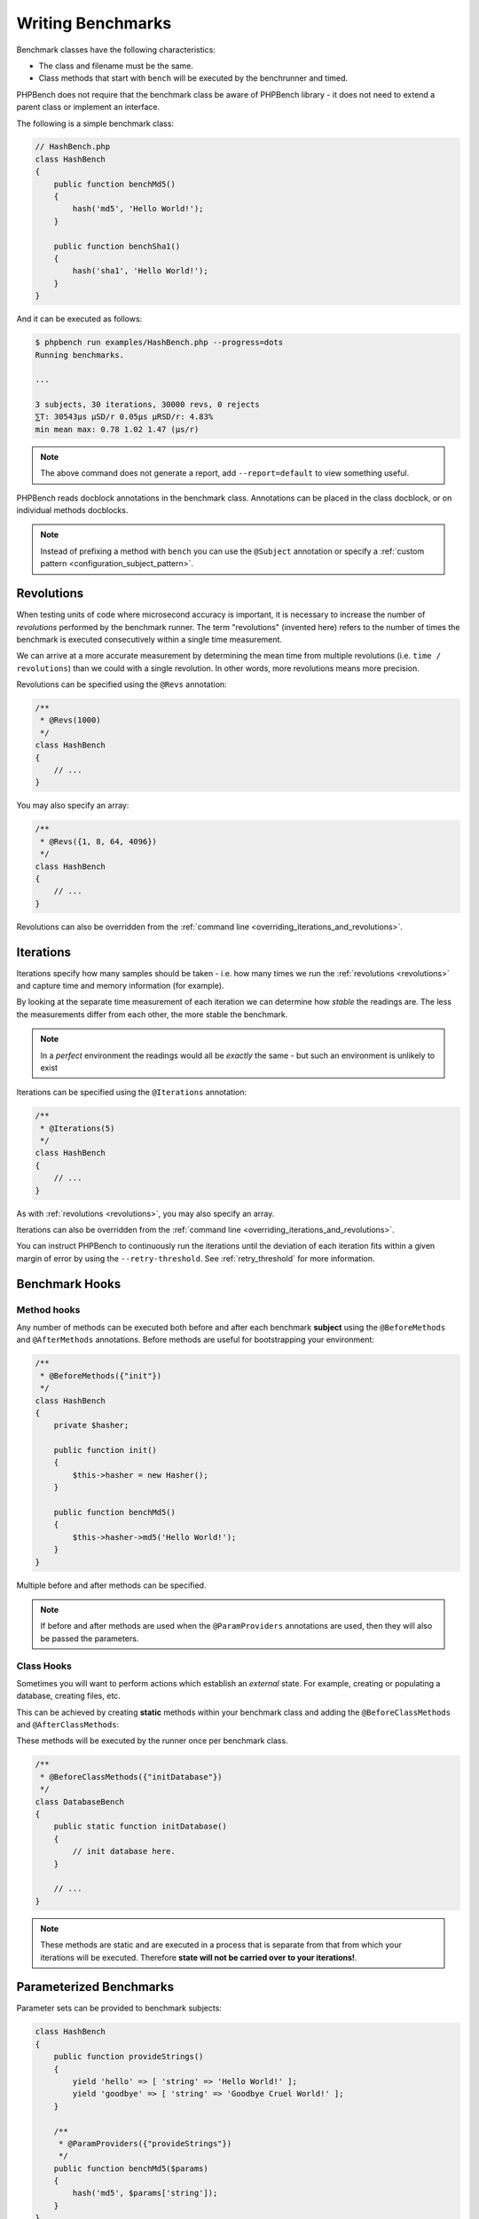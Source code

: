Writing Benchmarks
==================

Benchmark classes have the following characteristics:

- The class and filename must be the same.
- Class methods that start with ``bench`` will be executed by the benchrunner
  and timed.

PHPBench does not require that the benchmark class be aware of PHPBench
library - it does not need to extend a parent class or implement an interface.

The following is a simple benchmark class:

.. code-block:: php

    // HashBench.php
    class HashBench
    {
        public function benchMd5()
        {
            hash('md5', 'Hello World!');
        }

        public function benchSha1()
        {
            hash('sha1', 'Hello World!');
        }
    }

And it can be executed as follows:

.. code-block:: bash

    $ phpbench run examples/HashBench.php --progress=dots
    Running benchmarks.

    ... 

    3 subjects, 30 iterations, 30000 revs, 0 rejects
    ⅀T: 30543μs μSD/r 0.05μs μRSD/r: 4.83%
    min mean max: 0.78 1.02 1.47 (μs/r)

.. note::

    The above command does not generate a report, add ``--report=default`` to
    view something useful.

PHPBench reads docblock annotations in the benchmark class. Annotations can be
placed in the class docblock, or on individual methods docblocks.

.. note::

    Instead of prefixing a method with ``bench`` you can use the
    ``@Subject`` annotation or specify a :ref:`custom pattern <configuration_subject_pattern>`.

.. _revolutions:

Revolutions
-----------

When testing units of code where microsecond accuracy is important, it is
necessary to increase the number of *revolutions* performed by the
benchmark runner. The term "revolutions" (invented here) refers to the number
of times the benchmark is executed consecutively within a single time
measurement.

We can arrive at a more accurate measurement by determining the mean time
from multiple revolutions (i.e. ``time / revolutions``) than we could with a
single revolution. In other words, more revolutions means more precision.

Revolutions can be specified using the ``@Revs`` annotation:

.. code-block:: php

    /**
     * @Revs(1000)
     */
    class HashBench
    {
        // ...
    }

You may also specify an array:

.. code-block:: php

    /**
     * @Revs({1, 8, 64, 4096})
     */
    class HashBench
    {
        // ...
    }

Revolutions can also be overridden from the :ref:`command line
<overriding_iterations_and_revolutions>`.

.. _iterations:

Iterations
----------

Iterations specify how many samples should be taken - i.e. how many times we
run the :ref:`revolutions <revolutions>` and capture time and memory information (for example). 

By looking at the separate time measurement of each iteration we can determine
how *stable* the readings are. The less the measurements differ from each
other, the more stable the benchmark.

.. note::

    In a *perfect* environment the readings would all be *exactly* the same -
    but such an environment is unlikely to exist 

Iterations can be specified using the ``@Iterations`` annotation:

.. code-block:: php

    /**
     * @Iterations(5)
     */
    class HashBench
    {
        // ...
    }

As with :ref:`revolutions <revolutions>`, you may also specify an array.

Iterations can also be overridden from the :ref:`command line
<overriding_iterations_and_revolutions>`.

You can instruct PHPBench to continuously run the iterations until the
deviation of each iteration fits within a given margin of error by using the
``--retry-threshold``. See :ref:`retry_threshold` for more information.

Benchmark Hooks
---------------

Method hooks
~~~~~~~~~~~~

Any number of methods can be executed both before and after each benchmark
**subject** using the ``@BeforeMethods`` and
``@AfterMethods`` annotations. Before methods are useful for bootstrapping
your environment:

.. code-block:: php

    /**
     * @BeforeMethods({"init"})
     */
    class HashBench
    {
        private $hasher;

        public function init()
        {
            $this->hasher = new Hasher();
        }

        public function benchMd5()
        {
            $this->hasher->md5('Hello World!');
        }
    }

Multiple before and after methods can be specified.

.. note::

    If before and after methods are used when the ``@ParamProviders``
    annotations are used, then they will also be passed the parameters.

Class Hooks
~~~~~~~~~~~

Sometimes you will want to perform actions which establish an *external*
state. For example, creating or populating a database, creating files, etc.

This can be achieved by creating **static** methods within your benchmark
class and adding the ``@BeforeClassMethods`` and ``@AfterClassMethods``:

These methods will be executed by the runner once per benchmark class.

.. code-block:: php

    /**
     * @BeforeClassMethods({"initDatabase"})
     */
    class DatabaseBench
    {
        public static function initDatabase()
        {
            // init database here.
        }

        // ...
    }

.. note::

    These methods are static and are executed in a process that is separate
    from that from which your iterations will be executed. Therefore **state
    will not be carried over to your iterations!**.

.. _parameters:

Parameterized Benchmarks
------------------------

Parameter sets can be provided to benchmark subjects:

.. code-block:: php

    class HashBench
    {
        public function provideStrings()
        {
            yield 'hello' => [ 'string' => 'Hello World!' ];
            yield 'goodbye' => [ 'string' => 'Goodbye Cruel World!' ];
        }

        /**
         * @ParamProviders({"provideStrings"})
         */
        public function benchMd5($params)
        {
            hash('md5', $params['string']);
        }
    }

The ``benchMd5`` subject will now be benchmarked with each parameter set.

The param provider can return a set of parameters using any `iterable`.
For example the above could also be returned as an array:

.. code-block:: php

    class HashBench
    {
        public function provideStrings()
        {
            return [
                'hello' => [ 'string' => 'Hello World!' ],
                'goodbye' => [ 'string' => 'Goodbye Cruel World!' ]
            ];
        }
    }

.. warning::

   It should be noted that Generators are consumed completely before the
   subject is executed. If you have a very large data set, it will be read
   completely into memory.

Multiple parameter providers can be used, in which case the data sets will be
combined into a `cartesian product`_ - all possible combinations of the
parameters will be generated:

.. code-block:: php

    class HashBench
    {
        public function provideStrings()
        {
            yield 'hello' => [ 'string' => 'Hello World!' ];
            yield 'goodbye' => [ 'string' => 'Goodbye Cruel World!' ];
        }

        public function provideNumbers()
        {
            yield 'md5' => [ 'algorithm' => 'md5' ];
            yield 'sha1' => [ 'algorithm' => 'sha1' ];
        }

        /**
         * @ParamProviders({"provideStrings", "provideNumbers"})
         */
        public function benchHash($params)
        {
            hash($params['algorithm'], $params['string']);
        }
    }

Will result in the following parameter benchmark scenarios:

.. code-block:: php

    // #0
    ['string' => 'Hello World!', 'algorithm' => 'md5'];

    // #1
    ['string' => 'Goodbye Cruel World!', 'algorithm' => 'md5'[;

    // #2
    ['string' => 'Hello World!', 'algorithm' => 'sha1'];

    // #3
    ['string' => 'Goodbye Cruel World!', 'algorithm' => 'sha1'];

.. _groups:

Groups
------

You can assign benchmark subjects to groups using the ``@Groups`` annotation.

.. code-block:: php

    /**
     * @Groups({"hash"})
     */
    class HashBench
    {
        // ...
    }

The group can then be targeted using the command line interface.

Skipping Subjects
-----------------

You can skip subjects by using the ``@Skip`` annotation:

.. code-block:: php

    class HashBench extends Foobar
    {
        /**
         * @Skip()
         */
        public function testFoobar()
        {
        }
    }

Extending Values
----------------

When working with annotations which accept an array value, you may wish to
extend the values of the same annotation from ancestor classes. This can be
accomplished using the ``extend`` option.

.. code-block:: php

    abstract class AbstractHash
    {
        /**
         * @Groups({"md5"})
         */
        abstract public function benchMd5();
    }

    /**
     * @Groups({"my_hash_implementation"}, extend=true)
     */
    class HashBench extends AbstractHash
    {
        public function benchMd5()
        {
            // ...
        }
    }

The ``benchHash`` subject will now be in both the ``md5`` and
``my_hash_implementation`` groups.

This option is available on all annotations featuring a list of values.

Sleeping
--------

Sometimes it may be necessary to pause between iterations in order to let
the system recover. Use the ``@Sleep`` annotation, specifying the number of
**microseconds** required:

.. code-block:: php

    class HashBench
    {
        /**
         * @Iterations(10)
         * @Sleep(1000000)
         */
        public function benchMd5()
        {
            md5('Hello World');
        }
    }

The above example will pause (sleep) for 1 second *after* each iteration.

.. note::

    This can be overridden using the ``--sleep`` option from the CLI.

.. _time_unit:

Time Units
----------

Specify *output* time units using the ``@OutputTimeUnit`` annotation
(`precision` is optional):

.. code-block:: php

    class HashBench
    {
        /**
         * @Iterations(10)
           @OutputTimeUnit("seconds", precision=3)
         */
        public function benchSleep()
        {
            sleep(2);
        }
    }

The following time units are available:

- ``microseconds``
- ``milliseconds``
- ``seconds``
- ``minutes``
- ``hours``
- ``days``

.. _throughput:
.. _mode:

Throughput Representation
-------------------------

The output mode determines how the measurements are presented, either `time`
or `throughput`. `time` mode is the default and shows the average execution
time of a single :ref:`revolution <revolutions>`. `throughput` shows how many *operations*
are executed within a single time unit:

.. code-block:: php

    class HashBench
    {
        /**
         * @OutputTimeUnit("seconds")
         * @OutputMode("throughput")
         */
        public function benchMd5()
        {
            hash('md5', 'Hello World!');
        }
    }

PHPBench will then render all measurements for `benchMd5` similar to
`363,874.536ops/s`.

Warm Up
-------

Use the ``@Warmup`` annotation to execute any number of revolutions before
actually measuring the revolutions time.

.. code-block:: php

    // ...
    class ReportBench
    {
        // ...

        /**
         * @Warmup(2)
         * @Revs(10)
         */
        public function benchGenerateReport()
        {
            $this->generator->generateMyComplexReport();
        }
    }

As with :ref:`revolutions <revolutions>`, you may also specify an array.

.. _timeouts:

Timeout
-------

Use the ``@Timeout`` annotation to specify the maximum number of seconds
before an iteration timesout and fails. The following example will fail after
0.1 seconds:

.. code-block:: php

    // ...
    class ReportBench
    {
        /**
         * @Timeout(0.1)
         */
        public function benchGenerateReport()
        {
           sleep(1);
        }
    }


.. _assertions:

Assertions
----------

You can annotate your benchmarks with *assertions* which will cause PHPBench
to report failures and exit with a non-zero exit code if they fail.

For example, assert that the mode is less than 100 microseconds:

.. code-block:: php

    /**
     * @Assert("mode(variant.time.avg) as ms <= 100 microseconds")
     */
    public function benchFoobar()
    {
        // ...
    }

Assert a throughput greater than 0.25ops/µs:

.. code-block:: php

    /**
     * @Assert("mode(variant.time.avg) > 0.25ops/microseconds")
     */
    public function benchFoobar()
    {
        // ...
    }

You can also specify assertions from the command line:

.. code-block:: bash

    $ phpbench run --assert='variant.mode > 0.25 ops/microsecond'

See :doc:`assertions` for more information.

.. _cartesian product: https://en.wikipedia.org/wiki/Cartesian_product
